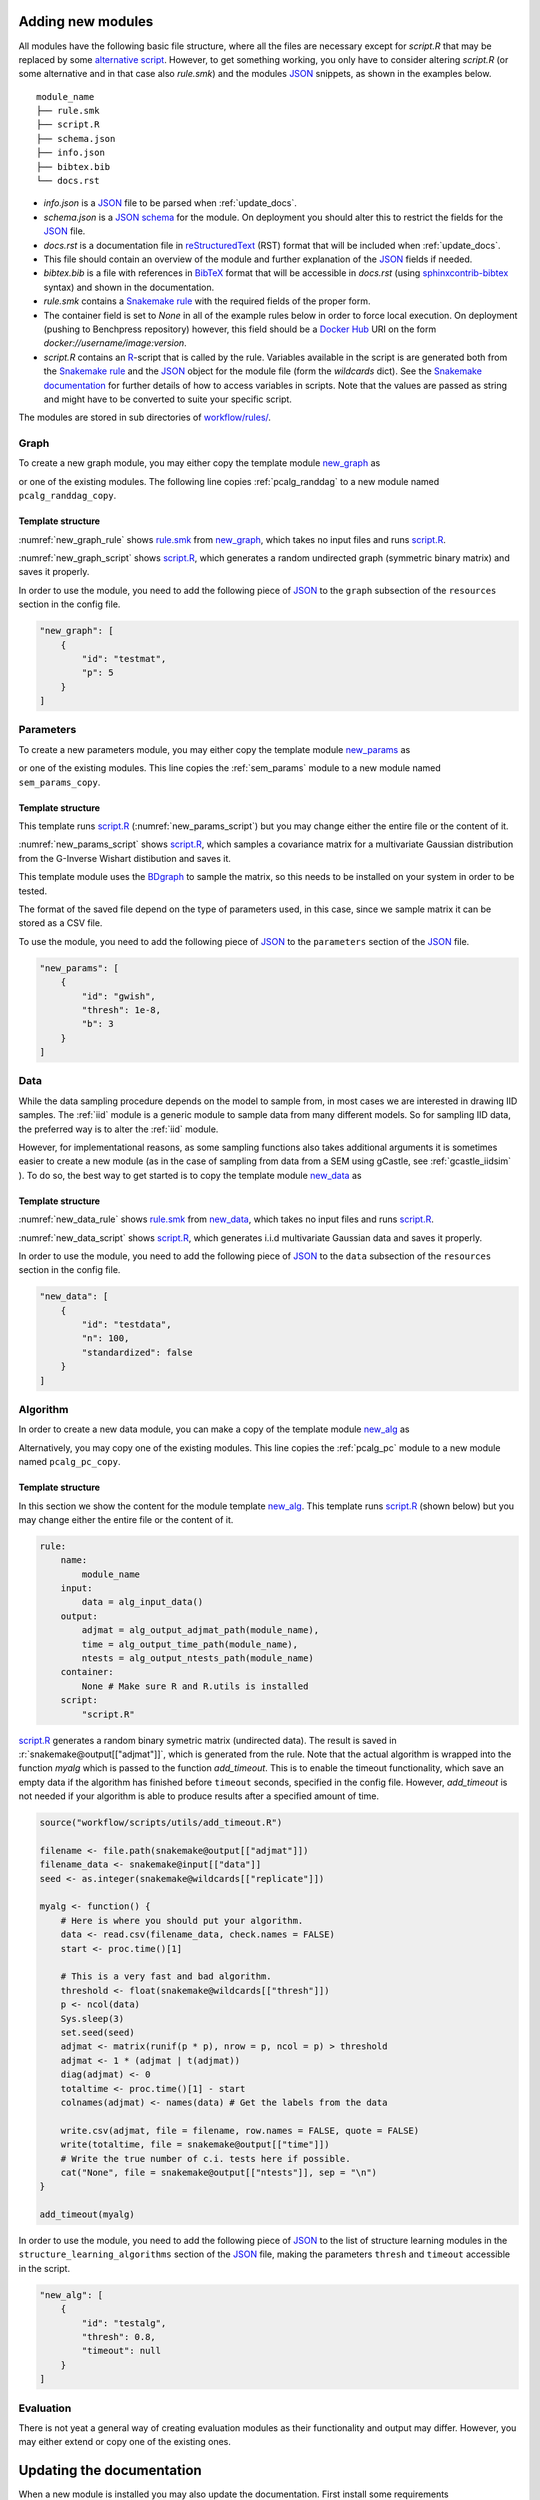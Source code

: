 .. _new_modules:

Adding new modules 
*******************

All modules have the following basic file structure, where all the files are necessary except for *script.R* that may be replaced by some `alternative script <https://snakemake.readthedocs.io/en/stable/snakefiles/rules.html#external-scripts>`_.
However, to get something working, you only have to consider altering *script.R* (or some alternative and in that case also *rule.smk*) and the modules `JSON <https://www.json.org/json-en.html>`_ snippets, as shown in the examples below.

::

    module_name
    ├── rule.smk
    ├── script.R
    ├── schema.json
    ├── info.json
    ├── bibtex.bib
    └── docs.rst

* *info.json* is a `JSON <https://www.json.org/json-en.html>`_ file to be parsed when :ref:`update_docs`.
* *schema.json* is a `JSON schema <https://json-schema.org/>`_  for the module. On deployment you should alter this to restrict the fields for the `JSON <https://www.json.org/json-en.html>`_ file.
* *docs.rst* is a documentation file in `reStructuredText <https://www.sphinx-doc.org/en/master/usage/restructuredtext/basics.html>`_ (RST) format that will be included when :ref:`update_docs`. 
* This file should contain an overview of the module and further explanation of the `JSON <https://www.json.org/json-en.html>`_ fields if needed.
* *bibtex.bib* is a file with references in `BibTeX <http://www.bibtex.org/Format/>`_  format that will be accessible in *docs.rst* (using `sphinxcontrib-bibtex <https://sphinxcontrib-bibtex.readthedocs.io/en/latest/>`_ syntax) and shown in the documentation.
* *rule.smk* contains a `Snakemake rule <https://snakemake.readthedocs.io/en/stable/snakefiles/rules.html#>`_ with the required fields of the proper form.  
* The container field is set to `None` in all of the example rules below in order to force local execution. On deployment (pushing to Benchpress repository) however, this field should be a `Docker Hub <https://hub.docker.com/>`__ URI on the form *docker://username/image:version*.
* *script.R* contains an `R <https://www.r-project.org/>`_-script that is called by the rule. Variables available in the script is are generated both from the `Snakemake rule <https://snakemake.readthedocs.io/en/stable/snakefiles/rules.html#>`_ and the `JSON <https://www.json.org/json-en.html>`_ object for the module file (form the *wildcards* dict). See the `Snakemake documentation <https://snakemake.readthedocs.io/en/stable/snakefiles/rules.html#external-scripts>`__ for further details of how to access variables in scripts. Note that the values are passed as string and might have to be converted to suite your specific script.

The modules are stored in sub directories of `workflow/rules/ <https://github.com/felixleopoldo/benchpress/tree/master/workflow/rules/>`__. 

.. role:: r(code)
   :language: r

Graph 
########################

To create a new graph module, you may either copy the template module `new_graph <https://github.com/felixleopoldo/benchpress/tree/master/resources/module_templates/new_graph>`__ as

.. prompt:: bash

    cp -r resources/module_templates/new_graph workflow/rules/graph/new_graph

or one of the existing modules.
The following line copies  :ref:`pcalg_randdag`  to a new module named ``pcalg_randdag_copy``.

.. prompt:: bash

   cp -r workflow/rules/graph/pcalg_randdag workflow/rules/graph/pcalg_randdag_copy

Template structure
------------------

:numref:`new_graph_rule` shows `rule.smk <https://github.com/felixleopoldo/benchpress/tree/master/resources/module_templates/new_graph/rule.smk>`__ from `new_graph <https://github.com/felixleopoldo/benchpress/tree/master/resources/module_templates/new_graph>`__, which takes no input files and runs `script.R <https://github.com/felixleopoldo/benchpress/tree/master/resources/module_templates/new_graph/script.R>`__.

.. code-block:: python
    :name: new_graph_rule
    :caption: rule.smk in the new_graph template.
    
    rule:
        name:
            module_name
        output:
            adjmat = "{output_dir}/adjmat/"+pattern_strings[module_name]+"/seed={seed}.csv"
        container:
            None
        script: 
            "script.R"


:numref:`new_graph_script` shows `script.R <https://github.com/felixleopoldo/benchpress/tree/master/resources/module_templates/new_graph/script.R>`__, which generates a random undirected graph (symmetric binary matrix) and saves it properly.

.. to the ``adjmat`` variable of the ``output`` field of `rule.smk <https://github.com/felixleopoldo/benchpress/tree/master/resources/module_templates/new_graph/rule.smk>`__.

.. code-block:: r
    :name: new_graph_script
    :caption: script.R in the new_graph template.

    p <- as.integer(snakemake@wildcards[["p"]])

    set.seed(as.integer(snakemake@wildcards[["seed"]]))
    adjmat <- matrix(runif(p * p), nrow = p, ncol = p) > 0.8 
    adjmat <- 1 * (adjmat | t(adjmat)) # Make it symmetric (undirected)
    diag(adjmat) <- 0 # No self loops
    colnames(adjmat) <- as.character(seq(p))

    write.table(snakemake@output[["adjmat"]],
                file = filename, row.names = FALSE,
                quote = FALSE, col.names = TRUE, sep = ","
                )

In order to use the module, you need to add the following piece of `JSON <https://www.json.org/json-en.html>`_ to the ``graph`` subsection of the ``resources`` section in the config file.

.. Here making the variable ``p``  accessible in the script.

.. code-block:: json

    "new_graph": [
        {
            "id": "testmat",
            "p": 5
        }
    ]



Parameters 
########################


To create a new parameters module, you may either copy the template module `new_params <https://github.com/felixleopoldo/benchpress/tree/master/resources/module_templates/new_params>`__ as

.. prompt:: bash

    cp -r resources/module_templates/new_params workflow/rules/parameters/new_params

or one of the existing modules. 
This line copies the :ref:`sem_params` module to a new module named ``sem_params_copy``.

.. prompt:: bash

   cp -r workflow/rules/graph/sem_params workflow/rules/parameters/sem_params_copy


Template structure
------------------

This template runs `script.R <https://github.com/felixleopoldo/benchpress/tree/master/resources/module_templates/new_params/script.R>`__ (:numref:`new_params_script`) but you may change either the entire file or the content of it. 

.. code-block:: python
    :name: new_params_rule
    :caption: rule.smk in the new_params template.
        
    rule:
        name:
            module_name
        input:
            adjmat = "{output_dir}/adjmat/{adjmat}.csv" 
        output:
            params = "{output_dir}/parameters/" + \
                     pattern_strings[module_name] + "/" \
                     "seed={seed}/"+\
                     "adjmat=/{adjmat}.csv"
        container:
            None
        script:
            "script.R" 


:numref:`new_params_script` shows `script.R <https://github.com/felixleopoldo/benchpress/tree/master/resources/module_templates/new_params/script.R>`__, which samples a covariance matrix for a multivariate Gaussian distribution from the G-Inverse Wishart distibution and saves it. 

This template module uses the `BDgraph <https://cran.r-project.org/web/packages/BDgraph/index.html>`_ to sample the matrix, so this needs to be installed on your system in order to be tested.

The format of the saved file depend on the type of parameters used, in this case, since we sample matrix it can be stored as a CSV file.

.. code-block:: r
    :name: new_params_script
    :caption: script.R from new_params.

    library(BDgraph)
    seed <- set.seed(as.integer(snakemake@wildcards[["seed"]]))

    # Read the adjacency matrix
    df_adjmat <- read.csv(snakemake@input[["adjmat"]], header = TRUE, check.names = FALSE)
    adjmat <- as.matrix(df_adjmat)
    p <- dim(adjmat)[2]

    precmat <- rgwish(n = 1, 
                      adj = adjmat,
                      b = as.integer(snakemake@wildcards[["b"]]), 
                      D = diag(p),
                      threshold = snakemake@wildcards[["thresh"]])
    covmat <- solve(precmat)

    colnames(covmat) <- colnames(df)

    write.table(covmat,
                file = snakemake@output[["params"]], 
                row.names = FALSE,
                quote = FALSE, col.names = TRUE, sep = ","
                )


To use the module, you need to add the following piece of `JSON <https://www.json.org/json-en.html>`_ to the ``parameters`` section of the `JSON <https://www.json.org/json-en.html>`_ file.


.. code-block:: json

    "new_params": [
        {
            "id": "gwish",
            "thresh": 1e-8,
            "b": 3
        }
    ]



.. role:: r(code)
   :language: r

Data 
########################


While the data sampling procedure depends on the model to sample from, in most cases we are interested in drawing IID samples.
The :ref:`iid` module is a generic module to sample data from many different models.
So for sampling IID data, the preferred way is to alter the :ref:`iid` module.

However, for implementational reasons, as some sampling functions also takes additional arguments it is sometimes easier to create a new module (as in the case of sampling from data from a SEM using gCastle, see :ref:`gcastle_iidsim` ).
To do so, the best way to get started is to copy the template module `new_data <https://github.com/felixleopoldo/benchpress/tree/master/resources/module_templates/new_data>`__ as

.. prompt:: bash

    cp -r resources/module_templates/new_data workflow/rules/data/new_data


Template structure
------------------

:numref:`new_data_rule` shows `rule.smk <https://github.com/felixleopoldo/benchpress/tree/master/resources/module_templates/new_data/rule.smk>`__ from `new_data <https://github.com/felixleopoldo/benchpress/tree/master/resources/module_templates/new_data>`__, which takes no input files and runs `script.R <https://github.com/felixleopoldo/benchpress/tree/master/resources/module_templates/new_data/script.R>`__.

.. code-block:: python
    :name: new_data_rule
    :caption: rule.smk from new_data.
    
    rule:
        name:
            module_name
        input:
            params="{output_dir}/parameters/{params}/adjmat=/{adjmat}.csv"
        output:
            data="{output_dir}/data" \
                "/adjmat=/{adjmat}"\
                "/parameters=/{params}/" \
                "data=/"+pattern_strings[module_name] + "/" \
                "seed={seed}.csv"
        wildcard_constraints:
            n="[0-9]*"
        container:
            None
        script:
            "script.R"


:numref:`new_data_script` shows `script.R <https://github.com/felixleopoldo/benchpress/tree/master/resources/module_templates/new_data/script.R>`__, which generates i.i.d multivariate Gaussian data and saves it properly.

.. to the ``adjmat`` variable of the ``output`` field of `rule.smk <https://github.com/felixleopoldo/benchpress/tree/master/resources/module_templates/new_data/rule.smk>`__.

.. code-block:: r
    :name: new_data_script
    :caption: script.R from new_data.

    library(mvtnorm)

    seed <- as.integer(snakemake@wildcards[["seed"]])

    df_params <- read.csv(snakemake@input[["params"]], 
                        header = TRUE, 
                        check.names = FALSE)
    covmat <- as.matrix(df_params)

    n <- as.integer(snakemake@wildcards[["n"]])
    set.seed(seed)

    rmvnorm(n, mean = rep(0, nrow(covmat)), sigma = covmat)

    # Write the data to file. 
    colnames(covmat) <- colnames(df_params)
    write.table(covmat,
                file = snakemake@output[["data"]],
                row.names = FALSE,
                quote = FALSE, col.names = TRUE, sep = ","
                )


In order to use the module, you need to add the following piece of `JSON <https://www.json.org/json-en.html>`_ to the ``data`` subsection of the ``resources`` section in the config file.

.. Here making the variable ``p``  accessible in the script.

.. code-block:: json

    "new_data": [
        {
            "id": "testdata",
            "n": 100,
            "standardized": false
        }
    ]


Algorithm 
########################


In order to create a new data module, you can make a copy of the template module `new_alg <https://github.com/felixleopoldo/benchpress/tree/master/resources/module_templates/new_alg>`__ as

.. prompt:: bash

    cp -r resources/module_templates/new_alg workflow/rules/structure_learning_algorithms/new_alg

Alternatively, you may copy one of the existing modules. This line copies the :ref:`pcalg_pc` module to a new module named ``pcalg_pc_copy``.

.. prompt:: bash

   cp -r workflow/rules/structure_learning_algorithms/pcalg_pc workflow/rules/structure_learning_algorithms/pcalg_pc_copy

Template structure
------------------

In this section we show the content for the module template `new_alg <https://github.com/felixleopoldo/benchpress/tree/master/resources/module_templates/new_alg>`__.
This template runs `script.R <https://github.com/felixleopoldo/benchpress/tree/master/resources/module_templates/new_alg/script.R>`__ (shown below) but you may change either the entire file or the content of it. 

.. code-block:: python
    
    rule:
        name:
            module_name
        input:
            data = alg_input_data()        
        output:
            adjmat = alg_output_adjmat_path(module_name),
            time = alg_output_time_path(module_name),
            ntests = alg_output_ntests_path(module_name)
        container:
            None # Make sure R and R.utils is installed 
        script:
            "script.R"


`script.R <https://github.com/felixleopoldo/benchpress/tree/master/resources/module_templates/new_alg/script.R>`__ generates a random binary symetric matrix (undirected data).
The result is saved in :r:`snakemake@output[["adjmat"]]`, which is generated from the rule. 
Note that the actual algorithm is wrapped into the function *myalg* which is passed to the function *add_timeout*. 
This is to enable the timeout functionality, which save an empty data if the algorithm has finished before ``timeout`` seconds, specified in the config file.
However, *add_timeout* is not needed if your algorithm is able to produce results after a specified amount of time.

.. code-block:: r

    source("workflow/scripts/utils/add_timeout.R")

    filename <- file.path(snakemake@output[["adjmat"]])
    filename_data <- snakemake@input[["data"]]
    seed <- as.integer(snakemake@wildcards[["replicate"]])

    myalg <- function() {
        # Here is where you should put your algorithm.
        data <- read.csv(filename_data, check.names = FALSE)
        start <- proc.time()[1]

        # This is a very fast and bad algorithm.
        threshold <- float(snakemake@wildcards[["thresh"]])
        p <- ncol(data)
        Sys.sleep(3)
        set.seed(seed)
        adjmat <- matrix(runif(p * p), nrow = p, ncol = p) > threshold
        adjmat <- 1 * (adjmat | t(adjmat))
        diag(adjmat) <- 0
        totaltime <- proc.time()[1] - start
        colnames(adjmat) <- names(data) # Get the labels from the data
        
        write.csv(adjmat, file = filename, row.names = FALSE, quote = FALSE)
        write(totaltime, file = snakemake@output[["time"]])
        # Write the true number of c.i. tests here if possible.
        cat("None", file = snakemake@output[["ntests"]], sep = "\n") 
    }

    add_timeout(myalg)

In order to use the module, you need to add the following piece of `JSON <https://www.json.org/json-en.html>`_ to the list of structure learning modules in the ``structure_learning_algorithms`` section of the `JSON <https://www.json.org/json-en.html>`_ file, making the parameters ``thresh`` and ``timeout`` accessible in the script. 

.. code-block:: json

    "new_alg": [
        {
            "id": "testalg",
            "thresh": 0.8,
            "timeout": null
        }
    ]

Evaluation 
########################

There is not yeat a general way of creating evaluation modules as their functionality and output may differ. 
However, you may either extend or copy one of the existing ones.

.. _update_docs:


Updating the documentation
******************************************

When a new module is installed you may also update the documentation.
First install some requirements 

.. prompt:: bash


    pip install -r docs/_source/requirements.txt

Then make *render_docs.sh* executable then render and build the documentation

.. prompt:: bash
    
    chmod +x docs/render_docs.sh

.. prompt:: bash

    make docs

Open *docs/build/html/index.html* in a web browser.


.. _ BDgraph: https://cran.r-project.org/web/packages/BDgraph/index.html
